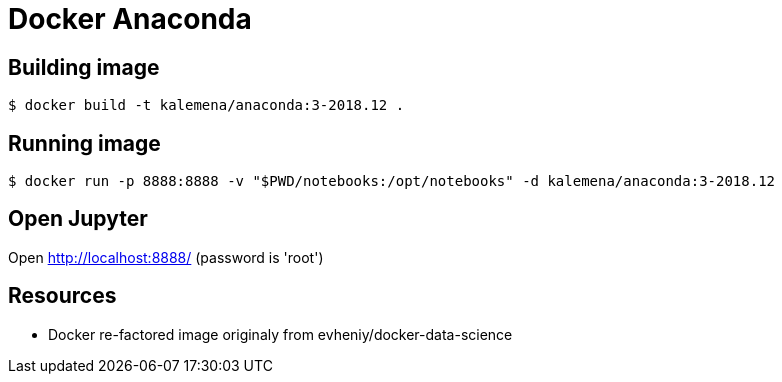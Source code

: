 = Docker Anaconda 

ifdef::env-github[]
image:https://github.com/kalemena/docker-anaconda/workflows/Pipeline/badge.svg[GitHub Build]
image:https://images.microbadger.com/badges/version/kalemena/anaconda.svg[Docker Version, link=https://microbadger.com/images/kalemena/anaconda]
image:https://images.microbadger.com/badges/image/kalemena/anaconda.svg[Docker Hub, link=https://hub.docker.com/r/kalemena/anaconda/tags]
endif::[]

== Building image

[source,bash]
----
$ docker build -t kalemena/anaconda:3-2018.12 .
----

== Running image

[source,bash]
----
$ docker run -p 8888:8888 -v "$PWD/notebooks:/opt/notebooks" -d kalemena/anaconda:3-2018.12
----

== Open Jupyter

Open http://localhost:8888/ (password is 'root')

== Resources

* Docker re-factored image originaly from evheniy/docker-data-science 